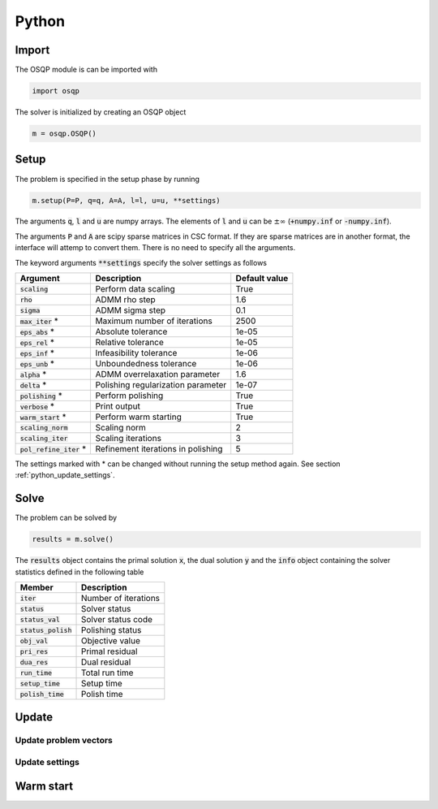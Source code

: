 Python
======

Import
------
The OSQP module is can be imported with

.. code:: python

    import osqp

The solver is initialized by creating an OSQP object

.. code:: python

    m = osqp.OSQP()


Setup
-----
The problem is specified in the setup phase by running

.. code:: python

    m.setup(P=P, q=q, A=A, l=l, u=u, **settings)


The arguments :code:`q`, :code:`l` and :code:`u` are numpy arrays. The elements of :code:`l` and :code:`u` can be :math:`\pm \infty` (:code:`+numpy.inf` or :code:`-numpy.inf`).

The arguments :code:`P` and :code:`A` are scipy sparse matrices in CSC format. If they are sparse matrices are in another format, the interface will attemp to convert them. There is no need to specify all the arguments.


The keyword arguments :code:`**settings` specify the solver settings as follows


+---------------------------+-------------------------------------+----------------+
| Argument                  | Description                         | Default value  |
+===========================+=====================================+================+
| :code:`scaling`           | Perform data scaling                |   True         |
+---------------------------+-------------------------------------+----------------+
| :code:`rho`               | ADMM rho step                       |   1.6          |
+---------------------------+-------------------------------------+----------------+
| :code:`sigma`             | ADMM sigma step                     |   0.1          |
+---------------------------+-------------------------------------+----------------+
| :code:`max_iter` *        | Maximum number of iterations        |   2500         |
+---------------------------+-------------------------------------+----------------+
| :code:`eps_abs`  *        | Absolute tolerance                  |   1e-05        |
+---------------------------+-------------------------------------+----------------+
| :code:`eps_rel`  *        | Relative tolerance                  |   1e-05        |
+---------------------------+-------------------------------------+----------------+
| :code:`eps_inf`  *        | Infeasibility tolerance             |   1e-06        |
+---------------------------+-------------------------------------+----------------+
| :code:`eps_unb`  *        | Unboundedness tolerance             |   1e-06        |
+---------------------------+-------------------------------------+----------------+
| :code:`alpha`    *        | ADMM overrelaxation parameter       |   1.6          |
+---------------------------+-------------------------------------+----------------+
| :code:`delta`    *        | Polishing regularization parameter  |   1e-07        |
+---------------------------+-------------------------------------+----------------+
| :code:`polishing` *       | Perform polishing                   |   True         |
+---------------------------+-------------------------------------+----------------+
| :code:`verbose`  *        | Print output                        |   True         |
+---------------------------+-------------------------------------+----------------+
| :code:`warm_start` *      | Perform warm starting               |   True         |
+---------------------------+-------------------------------------+----------------+
| :code:`scaling_norm`      | Scaling norm                        |   2            |
+---------------------------+-------------------------------------+----------------+
| :code:`scaling_iter`      | Scaling iterations                  |   3            |
+---------------------------+-------------------------------------+----------------+
| :code:`pol_refine_iter` * | Refinement iterations in polishing  |   5            |
+---------------------------+-------------------------------------+----------------+

The settings marked with * can be changed without running the setup method again. See section :ref:`python_update_settings`.

Solve
-----

The problem can be solved by

.. code:: python

   results = m.solve()


The :code:`results` object contains the primal solution :code:`x`, the dual solution :code:`y` and the :code:`info` object containing the solver statistics defined in the following table


+-----------------------+----------------------+
| Member                | Description          |
+=======================+======================+
| :code:`iter`          | Number of iterations |
+-----------------------+----------------------+
| :code:`status`        | Solver status        |
+-----------------------+----------------------+
| :code:`status_val`    | Solver status code   |
+-----------------------+----------------------+
| :code:`status_polish` | Polishing status     |
+-----------------------+----------------------+
| :code:`obj_val`       | Objective value      |
+-----------------------+----------------------+
| :code:`pri_res`       | Primal residual      |
+-----------------------+----------------------+
| :code:`dua_res`       | Dual residual        |
+-----------------------+----------------------+
| :code:`run_time`      | Total run time       |
+-----------------------+----------------------+
| :code:`setup_time`    | Setup time           |
+-----------------------+----------------------+
| :code:`polish_time`   | Polish time          |
+-----------------------+----------------------+





Update
------

Update problem vectors
^^^^^^^^^^^^^^^^^^^^^^


.. _python_update_settings:

Update settings
^^^^^^^^^^^^^^^


Warm start
----------
